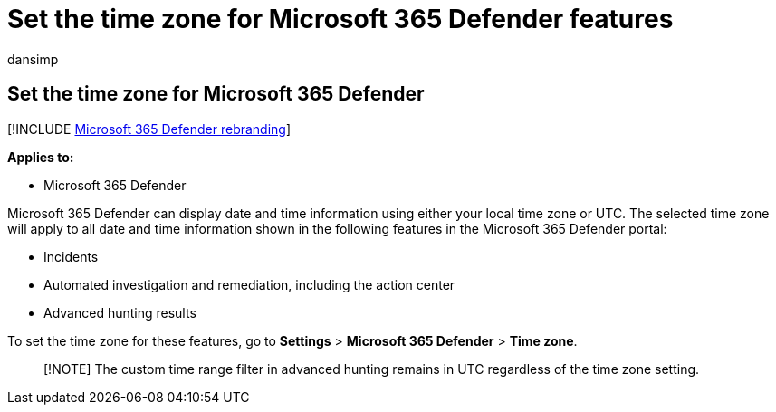 = Set the time zone for Microsoft 365 Defender features
:audience: ITPro
:author: dansimp
:description: Learn how to choose the time zone for date and time information associated with incidents, automated investigation and remediation, and advanced hunting
:f1.keywords: ["NOCSH"]
:keywords: time zone, date, time, Microsoft 365 Defender, M365, security, incidents, automated investigation and response, AIR, advanced hunting
:manager: dansimp
:ms.author: dansimp
:ms.collection: M365-security-compliance
:ms.localizationpriority: medium
:ms.mktglfcycl: deploy
:ms.pagetype: security
:ms.service: microsoft-365-security
:ms.sitesec: library
:ms.subservice: m365d
:ms.topic: conceptual
:search.appverid: ["MOE150", "MET150"]
:search.product: eADQiWindows 10XVcnh

== Set the time zone for Microsoft 365 Defender

[!INCLUDE xref:../includes/microsoft-defender.adoc[Microsoft 365 Defender rebranding]]

*Applies to:*

* Microsoft 365 Defender

Microsoft 365 Defender can display date and time information using either your local time zone or UTC.
The selected time zone will apply to all date and time information shown in the following features in the Microsoft 365 Defender portal:

* Incidents
* Automated investigation and remediation, including the action center
* Advanced hunting results

To set the time zone for these features, go to *Settings* > *Microsoft 365 Defender* > *Time zone*.

____
[!NOTE] The custom time range filter in advanced hunting remains in UTC regardless of the time zone setting.
____
